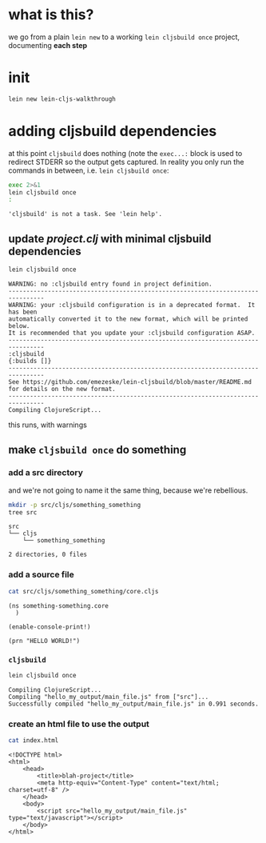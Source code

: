 #+PROPERTY: header-args:sh :results output

* what is this?

  we go from a plain =lein new= to a working =lein cljsbuild once= project, documenting *each step*

* init

#+BEGIN_SRC sh
lein new lein-cljs-walkthrough
#+END_SRC
#+RESULTS:
: Generating a project called lein-cljs-walkthrough based on the 'default' template.
: The default template is intended for library projects, not applications.
: To see other templates (app, plugin, etc), try `lein help new`.

* adding cljsbuild dependencies

  at this point =cljsbuild= does nothing (note the =exec...:= block is used to redirect STDERR so the output gets captured.
In reality you only run the commands in between, i.e. =lein cljsbuild once=:

  #+BEGIN_SRC sh
  exec 2>&1
  lein cljsbuild once
  :
  #+END_SRC

  #+RESULTS:
  : 'cljsbuild' is not a task. See 'lein help'.

** update [[project.clj]] with minimal cljsbuild dependencies

   #+BEGIN_SRC sh
   lein cljsbuild once
   #+END_SRC

   #+RESULTS:
   #+begin_example
   WARNING: no :cljsbuild entry found in project definition.
   --------------------------------------------------------------------------------
   WARNING: your :cljsbuild configuration is in a deprecated format.  It has been
   automatically converted it to the new format, which will be printed below.
   It is recommended that you update your :cljsbuild configuration ASAP.
   --------------------------------------------------------------------------------
   :cljsbuild
   {:builds []}
   --------------------------------------------------------------------------------
   See https://github.com/emezeske/lein-cljsbuild/blob/master/README.md
   for details on the new format.
   --------------------------------------------------------------------------------
   Compiling ClojureScript...
#+end_example

   this runs, with warnings

** make =cljsbuild once= do something

*** add a src directory

    and we're not going to name it the same thing, because we're rebellious.

    #+BEGIN_SRC sh
    mkdir -p src/cljs/something_something
    tree src
    #+END_SRC

    #+RESULTS:
    : src
    : └── cljs
    :     └── something_something
    : 
    : 2 directories, 0 files

*** add a source file

    #+BEGIN_SRC sh
    cat src/cljs/something_something/core.cljs
    #+END_SRC

    #+RESULTS:
    : (ns something-something.core
    :   )
    : 
    : (enable-console-print!)
    : 
    : (prn "HELLO WORLD!")

    
*** =cljsbuild=

    #+BEGIN_SRC sh
    lein cljsbuild once
    #+END_SRC

    #+RESULTS:
    : Compiling ClojureScript...
    : Compiling "hello_my_output/main_file.js" from ["src"]...
    : Successfully compiled "hello_my_output/main_file.js" in 0.991 seconds.

*** create an html file to use the output

    #+BEGIN_SRC sh
    cat index.html
    #+END_SRC

    #+RESULTS:
    #+begin_example
    <!DOCTYPE html>
    <html>
        <head>
            <title>blah-project</title>
            <meta http-equiv="Content-Type" content="text/html; charset=utf-8" />
        </head>
        <body>
            <script src="hello_my_output/main_file.js" type="text/javascript"></script>
        </body>
    </html>
#+end_example

    
